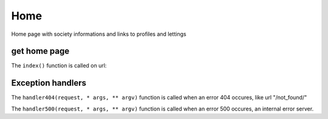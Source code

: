 Home
====

Home page with society informations and links to profiles and lettings

get home page
-----------------

The ``index()`` function is called on url:

.. py:function:: index(request)

   Return the home page.

   :param request: automatically filled with url "/"
   :type request: request
   :return: The index template.
   :rtype: view

Exception handlers
------------------

The ``handler404(request, * args, ** argv)`` function is called
when an error 404 occures, like url "/not_found/"

.. py:function:: handler404(request, *args, **argv)

    Return a custom 404 error page

    :param request: automatically filled with wrong url
    :param * args: variable number of non keyword arguments
    :param ** argv: others non keyword arguments send with request

The ``handler500(request, * args, ** argv)`` function is called
when an error 500 occures, an internal error server.

.. py:function:: handler500(request, *args, **argv)

    Return a custom 500 error page

    :param request: automatically filled with url
    :param * args: variable number of non keyword arguments
    :param ** argv: others non keyword arguments send with request
